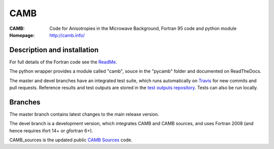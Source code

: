 ===================
CAMB
===================
:CAMB:  Code for Anisotropies in the Microwave Background, Fortran 95 code and python module
:Homepage: http://camb.info/

  
Description and installation
=============================

For full details of the Fortran code see the `ReadMe <http://camb.info/readme.html>`_.

The python wrapper provides a module called "camb", souce in the "pycamb" folder and documented on ReadTheDocs.

.. image:: https://readthedocs.org/projects/camb/badge/?version=latest
   :target: https://camb.readthedocs.org/en/latest

The master and devel branches have an integrated test suite, which runs automatically on `Travis <http://travis-ci.org>`_  for new commits and pull requests.
Reference results and test outputs are stored in the `test outputs repository <https://github.com/cmbant/CAMB_test_outputs/>`_. Tests can also be run locally.

Branches
=============================

The master branch contains latest changes to the main release version.

.. image:: https://secure.travis-ci.org/cmbant/CAMB.png?branch=master
  :target: https://secure.travis-ci.org/cmbant/CAMB/builds

The devel branch is a development version, which integrates CAMB and CAMB sources, and uses Fortran 2008 (and hence requires ifort 14+ or gfortran 6+).

.. image:: https://secure.travis-ci.org/cmbant/CAMB.png?branch=devel
  :target: https://secure.travis-ci.org/cmbant/CAMB/builds


CAMB_sources is the updated public `CAMB Sources <http://camb.info/sources/>`_ code.

